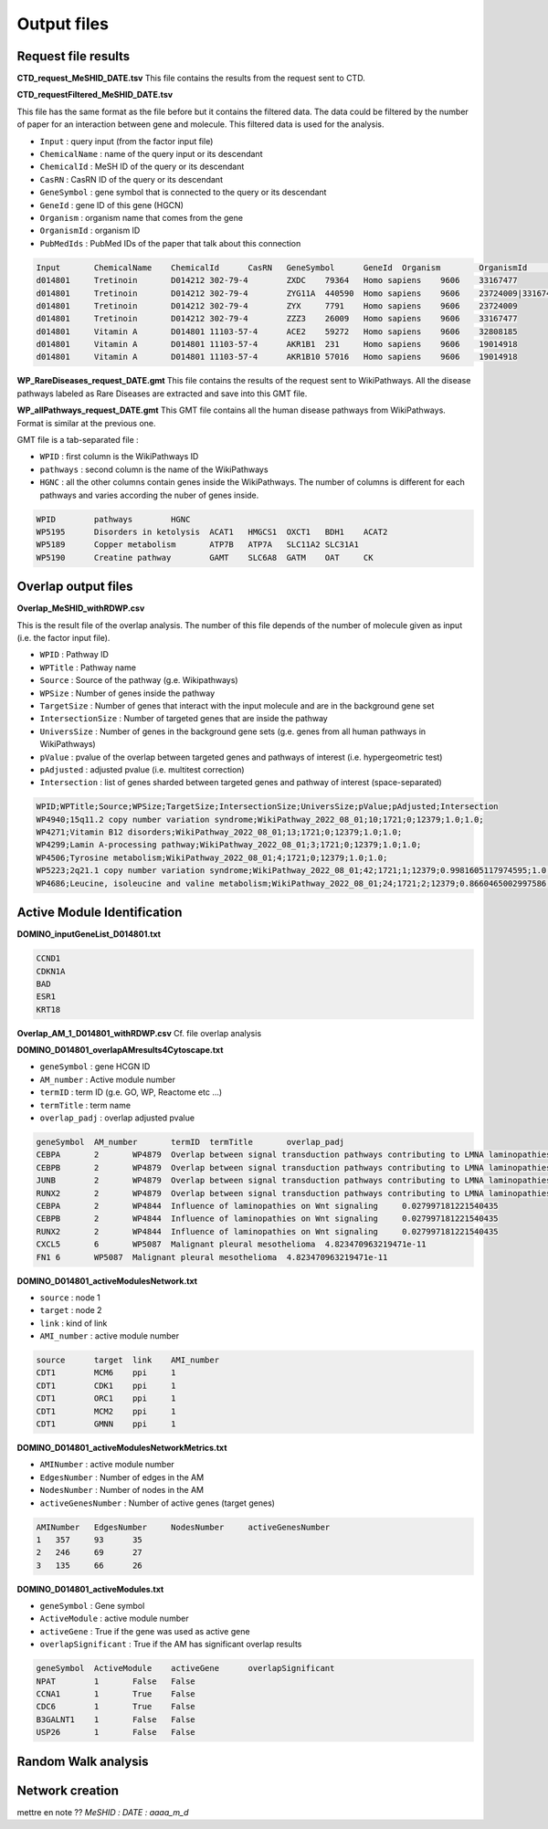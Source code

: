 ==================================================
Output files
==================================================

.. _requestOutput:

Request file results
==================================================

**CTD_request_MeSHID_DATE.tsv**
This file contains the results from the request sent to CTD.

**CTD_requestFiltered_MeSHID_DATE.tsv**

This file has the same format as the file before but it contains the filtered data. The data could be filtered by the
number of paper for an interaction between gene and molecule. This filtered data is used for the analysis.

- ``Input`` : query input (from the factor input file)
- ``ChemicalName`` : name of the query input or its descendant
- ``ChemicalId`` : MeSH ID of the query or its descendant
- ``CasRN`` : CasRN ID of the query or its descendant
- ``GeneSymbol`` : gene symbol that is connected to the query or its descendant
- ``GeneId`` : gene ID of this gene (HGCN)
- ``Organism`` : organism name that comes from the gene
- ``OrganismId`` : organism ID
- ``PubMedIds`` : PubMed IDs of the paper that talk about this connection

.. code-block:: none

    Input	ChemicalName	ChemicalId	CasRN	GeneSymbol	GeneId	Organism	OrganismId	PubMedIds
    d014801	Tretinoin	D014212	302-79-4	ZXDC	79364	Homo sapiens	9606	33167477
    d014801	Tretinoin	D014212	302-79-4	ZYG11A	440590	Homo sapiens	9606	23724009|33167477
    d014801	Tretinoin	D014212	302-79-4	ZYX	7791	Homo sapiens	9606	23724009
    d014801	Tretinoin	D014212	302-79-4	ZZZ3	26009	Homo sapiens	9606	33167477
    d014801	Vitamin A	D014801	11103-57-4	ACE2	59272	Homo sapiens	9606	32808185
    d014801	Vitamin A	D014801	11103-57-4	AKR1B1	231	Homo sapiens	9606	19014918
    d014801	Vitamin A	D014801	11103-57-4	AKR1B10	57016	Homo sapiens	9606	19014918

**WP_RareDiseases_request_DATE.gmt**
This file contains the results of the request sent to WikiPathways. All the disease pathways labeled as Rare Diseases are
extracted and save into this GMT file.

**WP_allPathways_request_DATE.gmt**
This GMT file contains all the human disease pathways from WikiPathways. Format is similar at the previous one.

GMT file is a tab-separated file :

- ``WPID`` : first column is the WikiPathways ID
- ``pathways`` : second column is the name of the WikiPathways
- ``HGNC`` : all the other columns contain genes inside the WikiPathways. The number of columns is different for each
  pathways and varies according the nuber of genes inside.

.. code-block:: none

    WPID	pathways	HGNC
    WP5195	Disorders in ketolysis	ACAT1	HMGCS1	OXCT1	BDH1	ACAT2
    WP5189	Copper metabolism	ATP7B	ATP7A	SLC11A2	SLC31A1
    WP5190	Creatine pathway	GAMT	SLC6A8	GATM	OAT	CK

.. _overlapOutput:

Overlap output files
==================================================

**Overlap_MeSHID_withRDWP.csv**

This is the result file of the overlap analysis. The number of this file depends of the number of molecule given as input
(i.e. the factor input file).

- ``WPID`` : Pathway ID
- ``WPTitle`` : Pathway name
- ``Source`` : Source of the pathway (g.e. Wikipathways)
- ``WPSize`` : Number of genes inside the pathway
- ``TargetSize`` : Number of genes that interact with the input molecule and are in the background gene set
- ``IntersectionSize`` : Number of targeted genes that are inside the pathway
- ``UniversSize`` : Number of genes in the background gene sets (g.e. genes from all human pathways in WikiPathways)
- ``pValue`` : pvalue of the overlap between targeted genes and pathways of interest (i.e. hypergeometric test)
- ``pAdjusted`` : adjusted pvalue (i.e. multitest correction)
- ``Intersection`` : list of genes sharded between targeted genes and pathway of interest (space-separated)

.. code-block:: none

    WPID;WPTitle;Source;WPSize;TargetSize;IntersectionSize;UniversSize;pValue;pAdjusted;Intersection
    WP4940;15q11.2 copy number variation syndrome;WikiPathway_2022_08_01;10;1721;0;12379;1.0;1.0;
    WP4271;Vitamin B12 disorders;WikiPathway_2022_08_01;13;1721;0;12379;1.0;1.0;
    WP4299;Lamin A-processing pathway;WikiPathway_2022_08_01;3;1721;0;12379;1.0;1.0;
    WP4506;Tyrosine metabolism;WikiPathway_2022_08_01;4;1721;0;12379;1.0;1.0;
    WP5223;2q21.1 copy number variation syndrome;WikiPathway_2022_08_01;42;1721;1;12379;0.9981605117974595;1.0;APC
    WP4686;Leucine, isoleucine and valine metabolism;WikiPathway_2022_08_01;24;1721;2;12379;0.8660465002997586;1.0;BCAT1 BCAT2

.. _AMIOutput:

Active Module Identification
==================================================

**DOMINO_inputGeneList_D014801.txt**

.. code-block:: none

    CCND1
    CDKN1A
    BAD
    ESR1
    KRT18


**Overlap_AM_1_D014801_withRDWP.csv**
Cf. file overlap analysis

**DOMINO_D014801_overlapAMresults4Cytoscape.txt**

- ``geneSymbol`` : gene HCGN ID
- ``AM_number`` : Active module number
- ``termID`` : term ID (g.e. GO, WP, Reactome etc ...)
- ``termTitle`` : term name
- ``overlap_padj`` : overlap adjusted pvalue

.. code-block:: none

    geneSymbol	AM_number	termID	termTitle	overlap_padj
    CEBPA	2	WP4879	Overlap between signal transduction pathways contributing to LMNA laminopathies	0.010978293424676187
    CEBPB	2	WP4879	Overlap between signal transduction pathways contributing to LMNA laminopathies	0.010978293424676187
    JUNB	2	WP4879	Overlap between signal transduction pathways contributing to LMNA laminopathies	0.010978293424676187
    RUNX2	2	WP4879	Overlap between signal transduction pathways contributing to LMNA laminopathies	0.010978293424676187
    CEBPA	2	WP4844	Influence of laminopathies on Wnt signaling	0.027997181221540435
    CEBPB	2	WP4844	Influence of laminopathies on Wnt signaling	0.027997181221540435
    RUNX2	2	WP4844	Influence of laminopathies on Wnt signaling	0.027997181221540435
    CXCL5	6	WP5087	Malignant pleural mesothelioma	4.823470963219471e-11
    FN1	6	WP5087	Malignant pleural mesothelioma	4.823470963219471e-11

**DOMINO_D014801_activeModulesNetwork.txt**

- ``source`` : node 1
- ``target`` : node 2
- ``link`` : kind of link
- ``AMI_number`` : active module number

.. code-block:: none

    source	target	link	AMI_number
    CDT1	MCM6	ppi	1
    CDT1	CDK1	ppi	1
    CDT1	ORC1	ppi	1
    CDT1	MCM2	ppi	1
    CDT1	GMNN	ppi	1

**DOMINO_D014801_activeModulesNetworkMetrics.txt**

- ``AMINumber`` : active module number
- ``EdgesNumber`` : Number of edges in the AM
- ``NodesNumber`` : Number of nodes in the AM
- ``activeGenesNumber`` : Number of active genes (target genes)

.. code-block:: none

    AMINumber	EdgesNumber	NodesNumber	activeGenesNumber
    1	357	93	35
    2	246	69	27
    3	135	66	26


**DOMINO_D014801_activeModules.txt**

- ``geneSymbol`` : Gene symbol
- ``ActiveModule`` : active module number
- ``activeGene`` : True if the gene was used as active gene
- ``overlapSignificant`` : True if the AM has significant overlap results

.. code-block:: none

    geneSymbol	ActiveModule	activeGene	overlapSignificant
    NPAT	1	False	False
    CCNA1	1	True	False
    CDC6	1	True	False
    B3GALNT1	1	False	False
    USP26	1	False	False



Random Walk analysis
==================================================

Network creation
==================================================




mettre en note ??
*MeSHID :*
*DATE : aaaa_m_d*